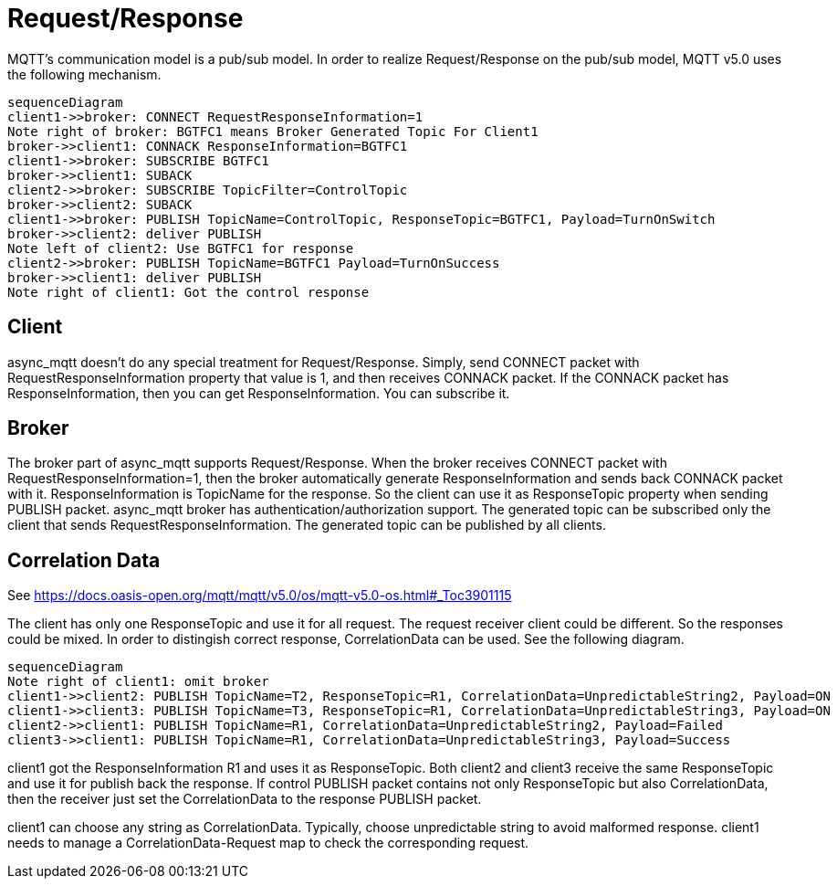 = Request/Response

MQTT's communication model is a pub/sub model. In order to realize Request/Response on the pub/sub model, MQTT v5.0 uses the following mechanism.

```mermaid
sequenceDiagram
client1->>broker: CONNECT RequestResponseInformation=1
Note right of broker: BGTFC1 means Broker Generated Topic For Client1
broker->>client1: CONNACK ResponseInformation=BGTFC1
client1->>broker: SUBSCRIBE BGTFC1
broker->>client1: SUBACK
client2->>broker: SUBSCRIBE TopicFilter=ControlTopic
broker->>client2: SUBACK
client1->>broker: PUBLISH TopicName=ControlTopic, ResponseTopic=BGTFC1, Payload=TurnOnSwitch
broker->>client2: deliver PUBLISH
Note left of client2: Use BGTFC1 for response
client2->>broker: PUBLISH TopicName=BGTFC1 Payload=TurnOnSuccess
broker->>client1: deliver PUBLISH
Note right of client1: Got the control response
```

== Client

async_mqtt doesn't do any special treatment for Request/Response. Simply, send CONNECT packet with RequestResponseInformation property that value is 1, and then receives CONNACK packet. If the CONNACK packet has ResponseInformation, then you can get ResponseInformation. You can subscribe it.


== Broker

The broker part of async_mqtt supports Request/Response. When the broker receives CONNECT packet with RequestResponseInformation=1, then the broker automatically generate ResponseInformation and sends back CONNACK packet with it. ResponseInformation is TopicName for the response. So the client can use it as ResponseTopic property when sending PUBLISH packet. 
async_mqtt broker has authentication/authorization support. The generated topic can be subscribed only the client that sends RequestResponseInformation. The generated topic can be published by all clients.

== Correlation Data

See https://docs.oasis-open.org/mqtt/mqtt/v5.0/os/mqtt-v5.0-os.html#_Toc3901115

The client has only one ResponseTopic and use it for all request. The request receiver client could be different. So the responses could be mixed. In order to distingish correct response, CorrelationData can be used. See the following diagram.

```mermaid
sequenceDiagram
Note right of client1: omit broker
client1->>client2: PUBLISH TopicName=T2, ResponseTopic=R1, CorrelationData=UnpredictableString2, Payload=ON
client1->>client3: PUBLISH TopicName=T3, ResponseTopic=R1, CorrelationData=UnpredictableString3, Payload=ON
client2->>client1: PUBLISH TopicName=R1, CorrelationData=UnpredictableString2, Payload=Failed
client3->>client1: PUBLISH TopicName=R1, CorrelationData=UnpredictableString3, Payload=Success
```

client1 got the ResponseInformation R1 and uses it as ResponseTopic. Both client2 and client3 receive the same ResponseTopic and use it for publish back the response.
If control PUBLISH packet contains not only ResponseTopic but also CorrelationData, then the receiver just set the CorrelationData to the response PUBLISH packet.

client1 can choose any string as CorrelationData. Typically, choose unpredictable string to avoid malformed response. 
client1 needs to manage a CorrelationData-Request map to check the corresponding request.
